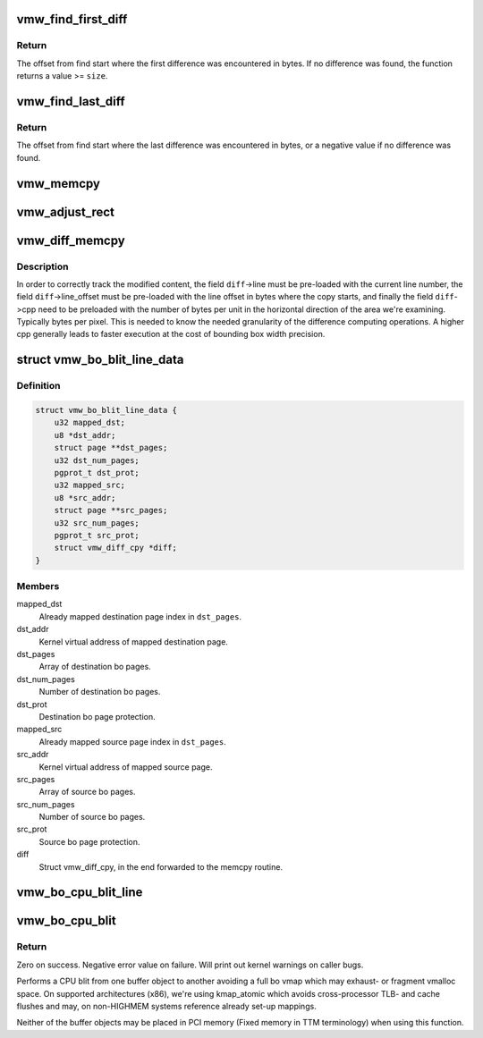 .. -*- coding: utf-8; mode: rst -*-
.. src-file: drivers/gpu/drm/vmwgfx/vmwgfx_blit.c

.. _`vmw_find_first_diff`:

vmw_find_first_diff
===================

.. c:function:: size_t vmw_find_first_diff(const u8 *dst, const u8 *src, size_t size, size_t granularity)

    find the first difference between dst and src

    :param const u8 \*dst:
        The destination address

    :param const u8 \*src:
        The source address

    :param size_t size:
        Number of bytes to compare

    :param size_t granularity:
        The granularity needed for the return value in bytes.

.. _`vmw_find_first_diff.return`:

Return
------

The offset from find start where the first difference was
encountered in bytes. If no difference was found, the function returns
a value >= \ ``size``\ .

.. _`vmw_find_last_diff`:

vmw_find_last_diff
==================

.. c:function:: ssize_t vmw_find_last_diff(const u8 *dst, const u8 *src, size_t size, size_t granularity)

    find the last difference between dst and src

    :param const u8 \*dst:
        The destination address

    :param const u8 \*src:
        The source address

    :param size_t size:
        Number of bytes to compare

    :param size_t granularity:
        The granularity needed for the return value in bytes.

.. _`vmw_find_last_diff.return`:

Return
------

The offset from find start where the last difference was
encountered in bytes, or a negative value if no difference was found.

.. _`vmw_memcpy`:

vmw_memcpy
==========

.. c:function:: void vmw_memcpy(struct vmw_diff_cpy *diff, u8 *dest, const u8 *src, size_t n)

    A wrapper around kernel memcpy with allowing to plug it into a struct vmw_diff_cpy.

    :param struct vmw_diff_cpy \*diff:
        The struct vmw_diff_cpy closure argument (unused).

    :param u8 \*dest:
        The copy destination.

    :param const u8 \*src:
        The copy source.

    :param size_t n:
        Number of bytes to copy.

.. _`vmw_adjust_rect`:

vmw_adjust_rect
===============

.. c:function:: void vmw_adjust_rect(struct vmw_diff_cpy *diff, size_t diff_offs)

    Adjust rectangle coordinates for newly found difference

    :param struct vmw_diff_cpy \*diff:
        The struct vmw_diff_cpy used to track the modified bounding box.

    :param size_t diff_offs:
        The offset from \ ``diff``\ ->line_offset where the difference was
        found.

.. _`vmw_diff_memcpy`:

vmw_diff_memcpy
===============

.. c:function:: void vmw_diff_memcpy(struct vmw_diff_cpy *diff, u8 *dest, const u8 *src, size_t n)

    memcpy that creates a bounding box of modified content.

    :param struct vmw_diff_cpy \*diff:
        The struct vmw_diff_cpy used to track the modified bounding box.

    :param u8 \*dest:
        The copy destination.

    :param const u8 \*src:
        The copy source.

    :param size_t n:
        Number of bytes to copy.

.. _`vmw_diff_memcpy.description`:

Description
-----------

In order to correctly track the modified content, the field \ ``diff``\ ->line must
be pre-loaded with the current line number, the field \ ``diff``\ ->line_offset must
be pre-loaded with the line offset in bytes where the copy starts, and
finally the field \ ``diff``\ ->cpp need to be preloaded with the number of bytes
per unit in the horizontal direction of the area we're examining.
Typically bytes per pixel.
This is needed to know the needed granularity of the difference computing
operations. A higher cpp generally leads to faster execution at the cost of
bounding box width precision.

.. _`vmw_bo_blit_line_data`:

struct vmw_bo_blit_line_data
============================

.. c:type:: struct vmw_bo_blit_line_data

    Convenience argument to vmw_bo_cpu_blit_line

.. _`vmw_bo_blit_line_data.definition`:

Definition
----------

.. code-block:: c

    struct vmw_bo_blit_line_data {
        u32 mapped_dst;
        u8 *dst_addr;
        struct page **dst_pages;
        u32 dst_num_pages;
        pgprot_t dst_prot;
        u32 mapped_src;
        u8 *src_addr;
        struct page **src_pages;
        u32 src_num_pages;
        pgprot_t src_prot;
        struct vmw_diff_cpy *diff;
    }

.. _`vmw_bo_blit_line_data.members`:

Members
-------

mapped_dst
    Already mapped destination page index in \ ``dst_pages``\ .

dst_addr
    Kernel virtual address of mapped destination page.

dst_pages
    Array of destination bo pages.

dst_num_pages
    Number of destination bo pages.

dst_prot
    Destination bo page protection.

mapped_src
    Already mapped source page index in \ ``dst_pages``\ .

src_addr
    Kernel virtual address of mapped source page.

src_pages
    Array of source bo pages.

src_num_pages
    Number of source bo pages.

src_prot
    Source bo page protection.

diff
    Struct vmw_diff_cpy, in the end forwarded to the memcpy routine.

.. _`vmw_bo_cpu_blit_line`:

vmw_bo_cpu_blit_line
====================

.. c:function:: int vmw_bo_cpu_blit_line(struct vmw_bo_blit_line_data *d, u32 dst_offset, u32 src_offset, u32 bytes_to_copy)

    Blit part of a line from one bo to another.

    :param struct vmw_bo_blit_line_data \*d:
        Blit data as described above.

    :param u32 dst_offset:
        Destination copy start offset from start of bo.

    :param u32 src_offset:
        Source copy start offset from start of bo.

    :param u32 bytes_to_copy:
        Number of bytes to copy in this line.

.. _`vmw_bo_cpu_blit`:

vmw_bo_cpu_blit
===============

.. c:function:: int vmw_bo_cpu_blit(struct ttm_buffer_object *dst, u32 dst_offset, u32 dst_stride, struct ttm_buffer_object *src, u32 src_offset, u32 src_stride, u32 w, u32 h, struct vmw_diff_cpy *diff)

    in-kernel cpu blit.

    :param struct ttm_buffer_object \*dst:
        Destination buffer object.

    :param u32 dst_offset:
        Destination offset of blit start in bytes.

    :param u32 dst_stride:
        Destination stride in bytes.

    :param struct ttm_buffer_object \*src:
        Source buffer object.

    :param u32 src_offset:
        Source offset of blit start in bytes.

    :param u32 src_stride:
        Source stride in bytes.

    :param u32 w:
        Width of blit.

    :param u32 h:
        Height of blit.

    :param struct vmw_diff_cpy \*diff:
        *undescribed*

.. _`vmw_bo_cpu_blit.return`:

Return
------

Zero on success. Negative error value on failure. Will print out
kernel warnings on caller bugs.

Performs a CPU blit from one buffer object to another avoiding a full
bo vmap which may exhaust- or fragment vmalloc space.
On supported architectures (x86), we're using kmap_atomic which avoids
cross-processor TLB- and cache flushes and may, on non-HIGHMEM systems
reference already set-up mappings.

Neither of the buffer objects may be placed in PCI memory
(Fixed memory in TTM terminology) when using this function.

.. This file was automatic generated / don't edit.

